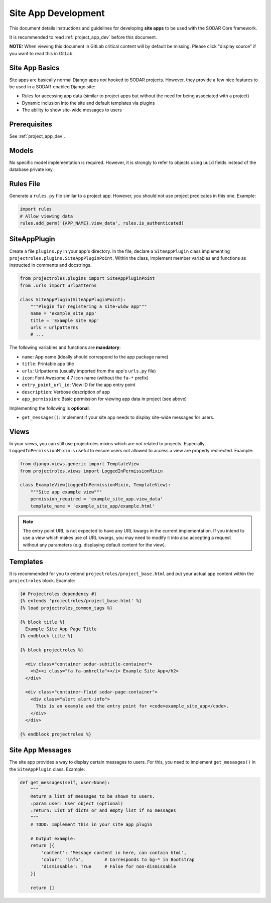 .. _site_app_dev:

Site App Development
^^^^^^^^^^^^^^^^^^^^

This document details instructions and guidelines for developing **site apps**
to be used with the SODAR Core framework.

It is recommended to read :ref:`project_app_dev` before this document.

**NOTE:** When viewing this document in GitLab critical content will by default
be missing. Please click "display source" if you want to read this in GitLab.


Site App Basics
===============

Site apps are basically normal Django apps *not* hooked to SODAR projects.
However, they provide a few nice features to be used in a SODAR-enabled Django
site:

- Rules for accessing app data (similar to project apps but without the need for
  being associated with a project)
- Dynamic inclusion into the site and default templates via plugins
- The ability to show site-wide messages to users


Prerequisites
=============

See :ref:`project_app_dev`.


Models
======

No specific model implementation is required. However, it is strongly to refer
to objects using ``uuid`` fields instead of the database private key.


Rules File
==========

Generate a ``rules.py`` file similar to a project app. However, you should not
use project predicates in this one. Example:

.. code-block:: python

    import rules
    # Allow viewing data
    rules.add_perm('{APP_NAME}.view_data', rules.is_authenticated)


SiteAppPlugin
=============

Create a file ``plugins.py`` in your app's directory. In the file, declare a
``SiteAppPlugin`` class implementing
``projectroles.plugins.SiteAppPluginPoint``. Within the class, implement
member variables and functions as instructed in comments and docstrings.

.. code-block:: python

    from projectroles.plugins import SiteAppPluginPoint
    from .urls import urlpatterns

    class SiteAppPlugin(SiteAppPluginPoint):
        """Plugin for registering a site-widw app"""
        name = 'example_site_app'
        title = 'Example Site App'
        urls = urlpatterns
        # ...

The following variables and functions are **mandatory**:

- ``name``: App name (ideally should correspond to the app package name)
- ``title``: Printable app title
- ``urls``: Urlpatterns (usually imported from the app's ``urls.py`` file)
- ``icon``: Font Awesome 4.7 icon name (without the ``fa-*`` prefix)
- ``entry_point_url_id``: View ID for the app entry point
- ``description``: Verbose description of app
- ``app_permission``: Basic permission for viewing app data in project (see
  above)

Implementing the following is **optional**:

- ``get_messages()``: Implement if your site app needs to display site-wide
  messages for users.


Views
=====

In your views, you can still use projectroles mixins which are *not* related to
projects. Especially ``LoggedInPermissionMixin`` is useful to ensure users not
allowed to access a view are properly redirected. Example:

.. code-block:: python

    from django.views.generic import TemplateView
    from projectroles.views import LoggedInPermissionMixin

    class ExampleView(LoggedInPermissionMixin, TemplateView):
        """Site app example view"""
        permission_required = 'example_site_app.view_data'
        template_name = 'example_site_app/example.html'

.. note::

    The entry point URL is not expected to have any URL kwargs in the current
    implementation. If you intend to use a view which makes use of URL kwargs,
    you may need to modify it into also accepting a request without any
    parameters (e.g. displaying default content for the view).


Templates
=========

It is recommended for you to extend ``projectroles/project_base.html`` and put
your actual app content within the ``projectroles`` block. Example:

.. code-block:: django

    {# Projectroles dependency #}
    {% extends 'projectroles/project_base.html' %}
    {% load projectroles_common_tags %}

    {% block title %}
      Example Site App Page Title
    {% endblock title %}

    {% block projectroles %}

      <div class="container sodar-subtitle-container">
        <h2><i class="fa fa-umbrella"></i> Example Site App</h2>
      </div>

      <div class="container-fluid sodar-page-container">
        <div class="alert alert-info">
          This is an example and the entry point for <code>example_site_app</code>.
        </div>
      </div>

    {% endblock projectroles %}


Site App Messages
=================

The site app provides a way to display certain messages to users. For this, you
need to implement ``get_mesasges()`` in the ``SiteAppPlugin`` class. Example:

.. code-block:: python

    def get_messages(self, user=None):
        """
        Return a list of messages to be shown to users.
        :param user: User object (optional)
        :return: List of dicts or and empty list if no messages
        """
        # TODO: Implement this in your site app plugin

        # Output example:
        return [{
            'content': 'Message content in here, can contain html',
            'color': 'info',        # Corresponds to bg-* in Bootstrap
            'dismissable': True     # False for non-dismissable
        }]

        return []
